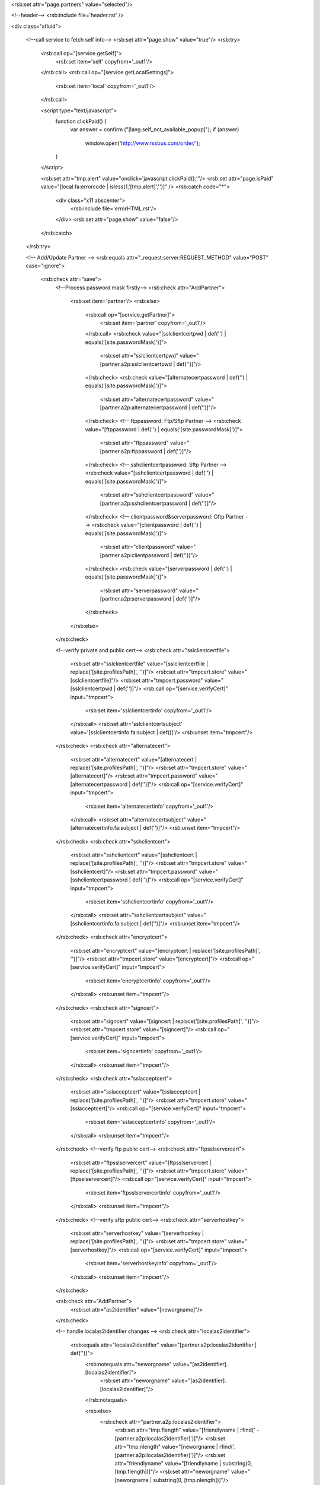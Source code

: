 <rsb:set attr="page.partners" value="selected"/>

<!--header-->
<rsb:include file='header.rst' />

<div class="xfluid">

  <!--call service to fetch self info-->
  <rsb:set attr="page.show" value="true"/>
  <rsb:try>
    <rsb:call op="[service.getSelf]">
      <rsb:set item='self' copyfrom='_out1'/>
    </rsb:call>
    <rsb:call op="[service.getLocalSettings]">
      <rsb:set item='local' copyfrom='_out1'/>
    </rsb:call>
    
    <script type="text/javascript">
      function clickPaid() {
        var answer = confirm ("[lang.self_not_available_popup]");
        if (answer)	
          window.open('http://www.rssbus.com/order/'); 
      }
    </script>

    <rsb:set attr="tmp.alert" value="onclick='javascript:clickPaid();'"/>
    <rsb:set attr="page.isPaid" value="[local.fa:errorcode | isless(1,'[tmp.alert]','')]" />
    <rsb:catch code="*">
      <div class="x11 abscenter">
        <rsb:include file='errorHTML.rst'/>
      </div>
      <rsb:set attr="page.show" value="false"/>
    </rsb:catch>
  </rsb:try>
  
  <!-- Add/Update Partner -->
  <rsb:equals attr="_request.server:REQUEST_METHOD" value="POST" case="ignore">
    <rsb:check attr="save">
      <!--Process password mask firstly-->
      <rsb:check attr="AddPartner">
        <rsb:set item='partner'/>
        <rsb:else>
          <rsb:call op="[service.getPartner]">
            <rsb:set item='partner' copyfrom='_out1'/>
          </rsb:call>
          <rsb:check value="[sslclientcertpwd | def('') | equals('[site.passwordMask]')]">
            <rsb:set attr="sslclientcertpwd" value="[partner.a2p:sslclientcertpwd | def('')]"/>
          </rsb:check>
          <rsb:check value="[alternatecertpassword | def('') | equals('[site.passwordMask]')]">
            <rsb:set attr="alternatecertpassword" value="[partner.a2p:alternatecertpassword | def('')]"/>
          </rsb:check>
          <!-- ftppassword: Ftp/Sftp Partner -->
          <rsb:check value="[ftppassword | def('') | equals('[site.passwordMask]')]">
            <rsb:set attr="ftppassword" value="[partner.a2p:ftppassword | def('')]"/>
          </rsb:check>
          <!-- sshclientcertpassword: Sftp Partner -->
          <rsb:check value="[sshclientcertpassword | def('') | equals('[site.passwordMask]')]">
            <rsb:set attr="sshclientcertpassword" value="[partner.a2p:sshclientcertpassword | def('')]"/>
          </rsb:check>
          <!-- clientpassword&serverpassword: Oftp Partner -->
          <rsb:check value="[clientpassword | def('') | equals('[site.passwordMask]')]">
            <rsb:set attr="clientpassword" value="[partner.a2p:clientpassword | def('')]"/>
          </rsb:check>
          <rsb:check value="[serverpassword | def('') | equals('[site.passwordMask]')]">
            <rsb:set attr="serverpassword" value="[partner.a2p:serverpassword | def('')]"/>
          </rsb:check>
        </rsb:else>
      </rsb:check>

      <!--verify private and public cert-->
      <rsb:check attr="sslclientcertfile">
        <rsb:set attr="sslclientcertfile" value="[sslclientcertfile | replace('[site.profilesPath]', '')]"/>
        <rsb:set attr="tmpcert.store" value="[sslclientcertfile]"/>
        <rsb:set attr="tmpcert.password" value="[sslclientcertpwd | def('')]"/>
        <rsb:call op="[service.verifyCert]" input="tmpcert">
          <rsb:set item='sslclientcertinfo' copyfrom='_out1'/>
        </rsb:call>
        <rsb:set attr='sslclientcertsubject' value='[sslclientcertinfo.fa:subject | def()]'/>      
        <rsb:unset item="tmpcert"/>
      </rsb:check>
      <rsb:check attr="alternatecert">
        <rsb:set attr="alternatecert" value="[alternatecert | replace('[site.profilesPath]', '')]"/>
        <rsb:set attr="tmpcert.store" value="[alternatecert]"/>
        <rsb:set attr="tmpcert.password" value="[alternatecertpassword | def('')]"/>
        <rsb:call op="[service.verifyCert]" input="tmpcert">
          <rsb:set item='alternatecertinfo' copyfrom='_out1'/>
        </rsb:call>
        <rsb:set attr="alternatecertsubject" value="[alternatecertinfo.fa:subject | def('')]"/>
        <rsb:unset item="tmpcert"/>
      </rsb:check>
      <rsb:check attr="sshclientcert">
        <rsb:set attr="sshclientcert" value="[sshclientcert | replace('[site.profilesPath]', '')]"/>
        <rsb:set attr="tmpcert.store" value="[sshclientcert]"/>
        <rsb:set attr="tmpcert.password" value="[sshclientcertpassword | def('')]"/>
        <rsb:call op="[service.verifyCert]" input="tmpcert">
          <rsb:set item='sshclientcertinfo' copyfrom='_out1'/>
        </rsb:call>
        <rsb:set attr="sshclientcertsubject" value="[sshclientcertinfo.fa:subject | def('')]"/>
        <rsb:unset item="tmpcert"/>
      </rsb:check>
      <rsb:check attr="encryptcert">
        <rsb:set attr="encryptcert" value="[encryptcert | replace('[site.profilesPath]', '')]"/>
        <rsb:set attr="tmpcert.store" value="[encryptcert]"/>
        <rsb:call op="[service.verifyCert]" input="tmpcert">
          <rsb:set item='encryptcertinfo' copyfrom='_out1'/>
        </rsb:call>
        <rsb:unset item="tmpcert"/>
      </rsb:check>
      <rsb:check attr="signcert">
        <rsb:set attr="signcert" value="[signcert | replace('[site.profilesPath]', '')]"/>
        <rsb:set attr="tmpcert.store" value="[signcert]"/>
        <rsb:call op="[service.verifyCert]" input="tmpcert">
          <rsb:set item='signcertinfo' copyfrom='_out1'/>
        </rsb:call>
        <rsb:unset item="tmpcert"/>
      </rsb:check>
      <rsb:check attr="sslacceptcert">
        <rsb:set attr="sslacceptcert" value="[sslacceptcert | replace('[site.profilesPath]', '')]"/>
        <rsb:set attr="tmpcert.store" value="[sslacceptcert]"/>
        <rsb:call op="[service.verifyCert]" input="tmpcert">
          <rsb:set item='sslacceptcertinfo' copyfrom='_out1'/>
        </rsb:call>
        <rsb:unset item="tmpcert"/>
      </rsb:check>
      <!--verify ftp public cert-->
      <rsb:check attr="ftpsslservercert">
        <rsb:set attr="ftpsslservercert" value="[ftpsslservercert | replace('[site.profilesPath]', '')]"/>
        <rsb:set attr="tmpcert.store" value="[ftpsslservercert]"/>
        <rsb:call op="[service.verifyCert]" input="tmpcert">
          <rsb:set item='ftpsslservercertinfo' copyfrom='_out1'/>
        </rsb:call>
        <rsb:unset item="tmpcert"/>
      </rsb:check>
      <!--verify sftp public cert-->
      <rsb:check attr="serverhostkey">
        <rsb:set attr="serverhostkey" value="[serverhostkey | replace('[site.profilesPath]', '')]"/>
        <rsb:set attr="tmpcert.store" value="[serverhostkey]"/>
        <rsb:call op="[service.verifyCert]" input="tmpcert">
          <rsb:set item='serverhostkeyinfo' copyfrom='_out1'/>
        </rsb:call>
        <rsb:unset item="tmpcert"/>
      </rsb:check>
      
      <rsb:check attr="AddPartner">
        <rsb:set attr="as2identifier" value="[neworgname]"/>
      </rsb:check>

      <!-- handle localas2identifier changes -->
      <rsb:check attr="localas2identifier">
        <rsb:equals attr="localas2identifier" value="[partner.a2p:localas2identifier | def('')]">
          <rsb:notequals attr="neworgname" value="[as2identifier].[localas2identifier]">
            <rsb:set attr="neworgname" value="[as2identifier].[localas2identifier]"/>
          </rsb:notequals>

          <rsb:else>
            <rsb:check attr="partner.a2p:localas2identifier">
              <rsb:set attr="tmp.flength" value="[friendlyname | rfind(' - [partner.a2p:localas2identifier]')]"/>
              <rsb:set attr="tmp.nlength" value="[neworgname | rfind('.[partner.a2p:localas2identifier]')]"/>
              <rsb:set attr="friendlyname" value="[friendlyname | substring(0, [tmp.flength])]"/>
              <rsb:set attr="neworgname" value="[neworgname | substring(0, [tmp.nlength])]"/>
            </rsb:check>
            <rsb:set attr="friendlyname" value="[friendlyname] - [localas2identifier]"/>
            <rsb:set attr="neworgname" value="[neworgname].[localas2identifier]"/>
          </rsb:else>
        </rsb:equals>

        <rsb:else>
          <rsb:check attr="partner.a2p:localas2identifier">
            <rsb:set attr="tmp.flength" value="[friendlyname | rfind(' - [partner.a2p:localas2identifier]')]"/>
            <rsb:set attr="friendlyname" value="[friendlyname | substring(0, [tmp.flength])]"/>
          </rsb:check>

          <rsb:notequals attr="neworgname" value="[as2identifier]">
            <rsb:set attr="neworgname" value="[as2identifier]"/>
          </rsb:notequals>
        </rsb:else>
      </rsb:check>

      <!--handle postbacks, save partner info-->
      <rsb:check attr="AddPartner"> 
        <rsb:call op="[service.createPartner]">
          <rsb:set item='update' copyfrom='_out1'/>
        </rsb:call>
        <rsb:else>
          <rsb:notequals attr="partner.a2p:orgname" value="[neworgname]">
            <rsb:set attr="dirincoming" value=""/>
            <rsb:set attr="diroutgoing" value=""/>
          </rsb:notequals>
          <rsb:call op="[service.setPartner]">
            <rsb:set item='update' copyfrom='_out1'/>
          </rsb:call>
          <rsb:notequals attr="partner.a2p:orgname" value="[neworgname]">
            <rsb:set attr="deletePartner.orgname" value="[partner.a2p:orgname]" />
            <rsb:call op="[service.deletePartner]" input="deletePartner" />
          </rsb:notequals>
          <rsb:unset item="partner"/>
          <rsb:set attr="getPartner.orgname" value="[neworgname]"/>
          <rsb:call op="[service.getPartner]" input="getPartner">
            <rsb:set item='partner' copyfrom='_out1'/>
          </rsb:call>
        </rsb:else>
      </rsb:check>
      
      <rsb:check item="update" attr="a2p:orgname">
        <rsb:set attr="orgname" value="[update.a2p:orgname]"/>
        <rsb:set item="_session" attr="[site.supportPartnerType]currentpartner" value="[update.a2p:orgname]"/>
      </rsb:check>
    </rsb:check>
  </rsb:equals>

  <script type="text/javascript">
    function checkBeforeSave() {
      if(settings\['as2identifier'\]) {
        var oas2identifier = settings\['as2identifier'\];
        var olocalas2identifier = advanced\['localas2identifier'\];
        var nas2identifier = $("#infoForm input\[name=as2identifier\]").val();
        var nlocalas2identifier = $("#infoForm input\[name=localas2identifier\]").val();

        var oldid = olocalas2identifier ?  oas2identifier + "." + olocalas2identifier : oas2identifier;
        var newid = nlocalas2identifier ?  nas2identifier + "." + nlocalas2identifier : nas2identifier;

        if((oas2identifier == nas2identifier && olocalas2identifier == nlocalas2identifier)
          || confirm("[lang.checkBeforeSave]".replace(/\{0\}/g, oldid).replace(/\{1\}/g, newid)))
          $('#infoForm').submit();
      } else $('#infoForm').submit();
    }
  </script>
    
  <rsb:equals attr="page.show" value="true">
    <rsb:try>
    <!-- Left -->
    <div id="leftcolumn" class='portlet x3'>
      <div id="options">
        <h3 class="ca-header"><span class="ui-icon"></span><a>[lang.partners]</a></h3>
        <rsb:include file="[view.listPartners]" />
      </div>
    </div>

    <div id="contentwrapper" class='x9'>
      <rsb:try>
        <rsb:include file="[view.showPartner]" />
        <rsb:catch code="*">
          <rsb:include file='errorHTML.rst'/>
        </rsb:catch>
      </rsb:try>
    </div>
    
      <rsb:catch code="*">
        </div></div></ul>
        <div class="x11 abscenter">
          <rsb:include file='errorHTML.rst'/>
        </div>
      </rsb:catch>
    </rsb:try>
  </rsb:equals>
</div>

<!--footer-->
<rsb:include file='footer.rst' />
